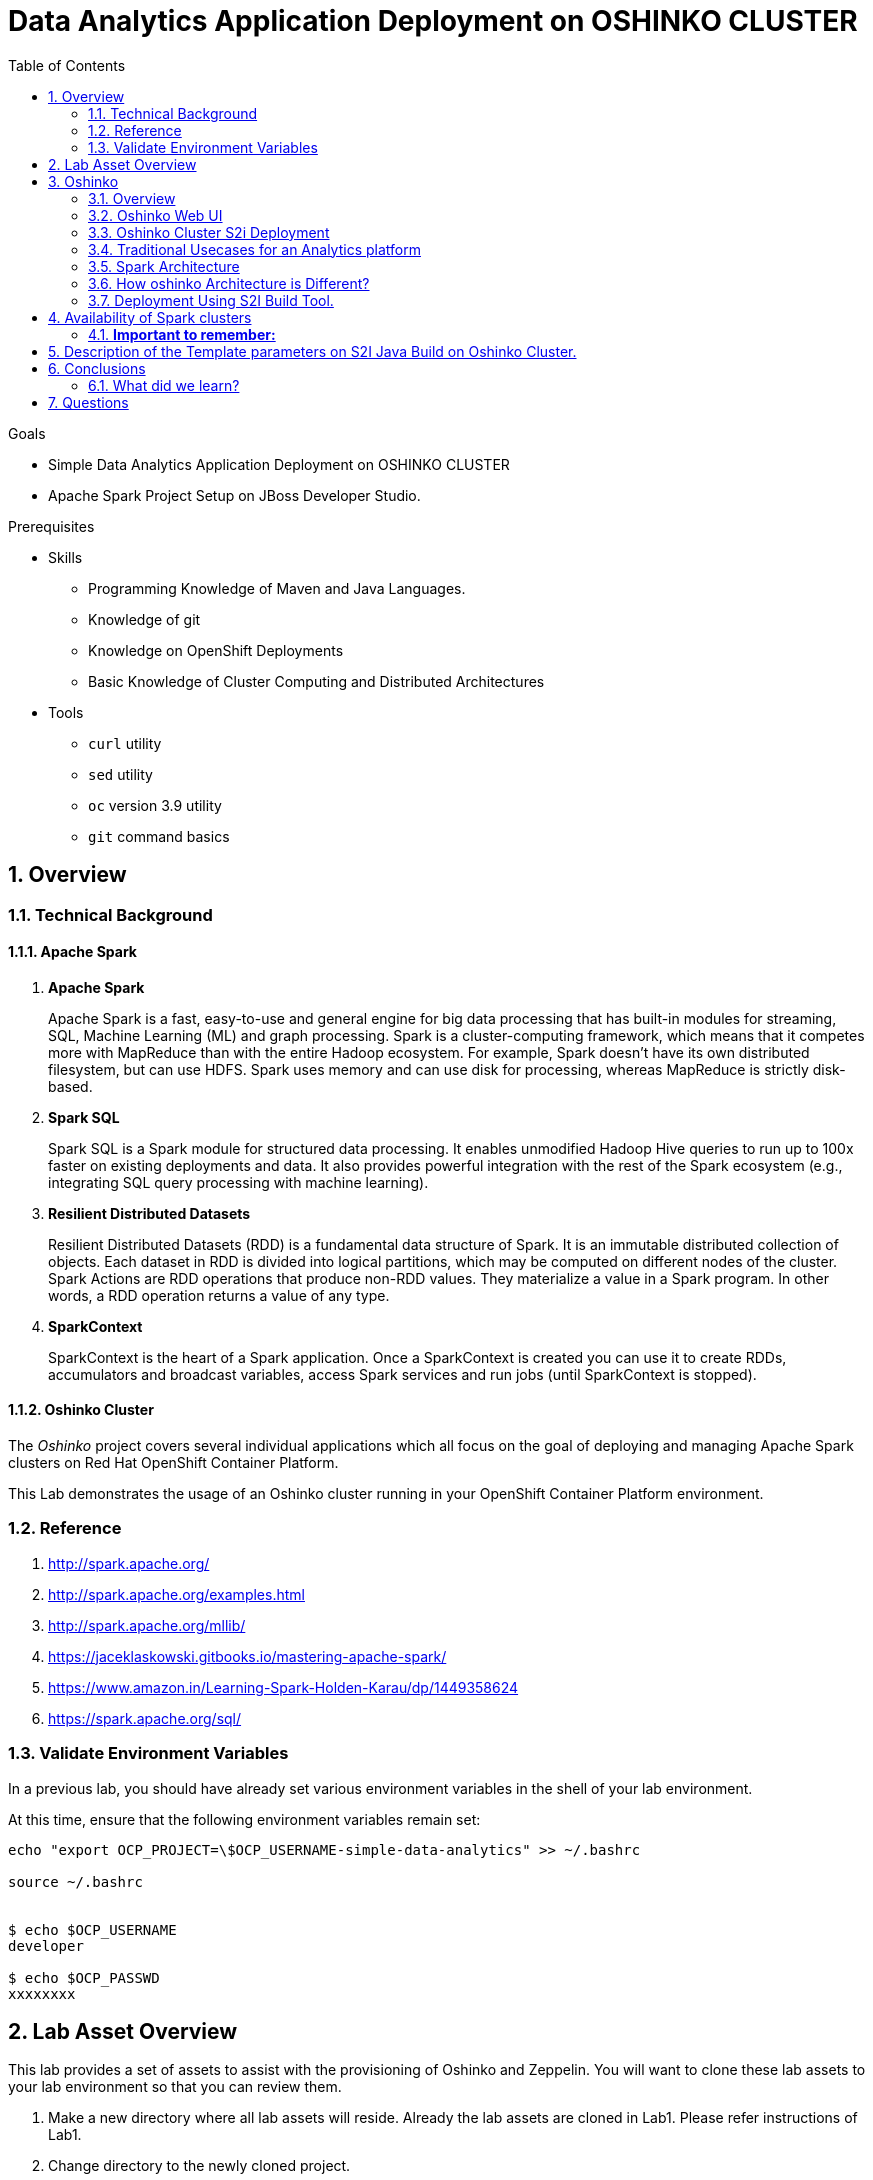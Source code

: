 :noaudio:
:scrollbar:
:data-uri:
:toc2:
:linkattrs:

= Data Analytics Application Deployment on OSHINKO CLUSTER

.Goals

* Simple Data Analytics Application Deployment on OSHINKO CLUSTER
* Apache Spark Project Setup on JBoss Developer Studio.

.Prerequisites
* Skills
** Programming Knowledge of Maven and Java Languages.
** Knowledge of git
** Knowledge on OpenShift Deployments
** Basic Knowledge of Cluster Computing and Distributed Architectures
* Tools
** `curl` utility
** `sed` utility
** `oc` version 3.9 utility
** `git` command basics

:numbered:

== Overview

=== Technical Background

==== Apache Spark
. *Apache Spark*
+
Apache Spark is a fast, easy-to-use and general engine for big data processing that has built-in modules for streaming, SQL, Machine Learning (ML) and graph processing. Spark is a cluster-computing framework, which means that it competes more with MapReduce than with the entire Hadoop ecosystem. For example, Spark doesn't have its own distributed filesystem, but can use HDFS. Spark uses memory and can use disk for processing, whereas MapReduce is strictly disk-based.

. *Spark SQL*
+
Spark SQL is a Spark module for structured data processing. It enables unmodified Hadoop Hive queries to run up to 100x faster on existing deployments and data. It also provides powerful integration with the rest of the Spark ecosystem (e.g., integrating SQL query processing with machine learning).

. *Resilient Distributed Datasets*
+
Resilient Distributed Datasets (RDD) is a fundamental data structure of Spark. It is an immutable distributed collection of objects. Each dataset in RDD is divided into logical partitions, which may be computed on different nodes of the cluster. Spark Actions are RDD operations that produce non-RDD values. They materialize a value in a Spark program. In other words, a RDD operation returns a value of any type.

. *SparkContext*
+
SparkContext is the heart of a Spark application. Once a SparkContext is created you can use it to create RDDs, accumulators and broadcast variables, access Spark services and run jobs (until SparkContext is stopped).

==== Oshinko Cluster

The _Oshinko_ project covers several individual applications which all focus on the goal of deploying and managing Apache Spark clusters on Red Hat OpenShift Container Platform.

This Lab demonstrates the usage of an Oshinko cluster running in your OpenShift Container Platform environment.


=== Reference

.  http://spark.apache.org/
.  http://spark.apache.org/examples.html
.  http://spark.apache.org/mllib/
.  https://jaceklaskowski.gitbooks.io/mastering-apache-spark/
.  https://www.amazon.in/Learning-Spark-Holden-Karau/dp/1449358624
.  https://spark.apache.org/sql/


=== Validate Environment Variables
In a previous lab, you should have already set various environment variables in the shell of your lab environment.

At this time, ensure that the following environment variables remain set:

-----
echo "export OCP_PROJECT=\$OCP_USERNAME-simple-data-analytics" >> ~/.bashrc

source ~/.bashrc


$ echo $OCP_USERNAME
developer

$ echo $OCP_PASSWD
xxxxxxxx
-----

== Lab Asset Overview

This lab provides a set of assets to assist with the provisioning of Oshinko and Zeppelin.
You will want to clone these lab assets to your lab environment so that you can review them.

. Make a new directory where all lab assets will reside.
  Already the lab assets are cloned in Lab1. Please refer instructions of Lab1.
. Change directory to the newly cloned project.
+
-----
$ cd $HOME/lab/operational_intelligence/
-----

. Review the various files specific to this lab :
+
-----
├── templates
│   ├── oshinko-cluster.yaml
│   ├── simple-data-analytics
│   ├── pom.xml
│   ├── README.md
│   └── src
│       └── main
│           ├── java
│           │   └── com
│           │       └── redhat
│           │           └── gpte
│           │               └── SimpleDataAnalytics.java
│           └── resources

-----


. Several key assets to review are as follows:

.. *pom.xml*
+
Notice that community Apache Spark and community Scala packages are being utilized.
At this time, Red Hat does not intend to provide supported versions of these packages.

.. *SimpleDataAnalytics.java*
+
The above class file is a simple hello world application which uses SparkSQL for performing some Query Operations and Analytics.
It is packaged as a Jar file and Deployed in our Oshinko Cluster. This code is developed in JBoss Developer Studio.

.. *Templates*

... *oshinko-cluster.yaml*
....  This template file use to create the deployment Objects of Oshinko Cluster and the students are expected to run for provisioning commands. Below given a detailed explaination of Oshinko Cluster provisioning.

== Oshinko
=== Overview

Oshinko is the project focused on providing a Spark cluster on OpenShift Container Platform.
In this section of the lab, you will provision Oshinko.

The Oshinko project covers several individual applications which all focus on the goal of deploying and managing Apache Spark clusters on Red Hat OpenShift and OpenShift Origin.
With the Oshinko family of applications you can create, scale, and destroy Apache Spark clusters. These clusters can then be used by your applications within an OpenShift project by providing a simple connection URL to the cluster. There are multiple paths to achieving this: browser based graphical interface, command line tool, and a RESTful server.

To begin your exploration, we recommend starting with the oshinko-webui application.

The oshinko-webui is a self-contained deployment of the Oshinko technologies.
An OpenShift user can deploy the oshinko-webui container into their project and then access the server with a web browser.
Through the browser interface you will be able to manage Apache Spark clusters within your project.
Once installed, it consists of a Node.JS application that is contained within a Pod and provides a web browser based user interface for controlling the lifecycle of Spark clusters.


Another important part of Oshinko to highlight is the oshinko-s2i repository and associated images which implement the source-to-image workflow for Apache Spark based applications. These images enable you to create full applications that can be built, deployed and upgraded directly from a source repository.


=== Oshinko Web UI

. Log into OpenShift Environment using OC Client Tool to your Lab Region
+
-----
$ oc login https://$HOSTNAME:8443 -u $OCP_USERNAME -p $OCP_PASSWD
-----

. Create and switch to the OCP project specific to this lab:
+
-----
$ oc new-project $OCP_USERNAME-simple-data-analytics --description=$OCP_USERNAME-simple-data-analytics



$ oc project $OCP_USERNAME-Simple-Data-Analytics
-----

. In your OpenShift namespace, create needed Oshinko templates:
+
-----
$ oc create \
     -f https://raw.githubusercontent.com/gpe-mw-training/operational_intelligence/1.0.3/templates/oshinko-cluster.yaml \
     -n $OCP_USERNAME-Simple-Data-Analytics
-----

. Provision the Oshinko-WebUI
+
-----

$ oc new-app oshinko-webui -n $OCP_USERNAME-simple-data-analytics > /tmp/oshinko-web.txt

-----
+
.. Review the output found in /tmp/oshinko-web.txt
+
----
--> Deploying template "user3-simple-data/oshinko-webui" to project user3-simple-data

     * With parameters:
        * SPARK_DEFAULT=
        * OSHINKO_WEB_NAME=oshinko-web
        * OSHINKO_WEB_IMAGE=radanalyticsio/oshinko-webui:stable
        * OSHINKO_WEB_ROUTE_HOSTNAME=
        * OSHINKO_REFRESH_INTERVAL=5

--> Creating resources ...
    service "oshinko-web-proxy" created
    service "oshinko-web" created
    route "oshinko-web" created
    deploymentconfig "oshinko-web" created
--> Success
    Access your application via route 'oshinko-web-user3-uber-data.apps.6d13.openshift.opentlc.com'
    Run 'oc status' to view your app.

----
. Review the template that has been created
+
-----
$ oc get template oshinko-webui -n $OCP_USERNAME-simple-data-analytics -o yaml | more
-----


. Wait until both containers of the oshinko-web pod have started:
+
-----
$ oc get pods -w
NAME                  READY     STATUS    RESTARTS   AGE


oshinko-web-1-86blg   2/2       Running   0
-----


. Log into the Oshinko web UI
.. Point your browser to the output of the following command:
+
-----
$ echo -en "\n\nhttp://"$(oc get route/oshinko-web -o template --template {{.spec.host}} -n $OCP_USERNAME-uber-data)/webui"\n\n"
-----
+
image::images/oshinko_homepage.png[]

.. At this time, the Oshinko web UI is not secured. It is recommended to use Oshinko webui non-secured port.
+
Subsequently, you should be able to access the UI without authenticating.

=== Oshinko Cluster S2i Deployment

Via the OC Command Utility we can deploy this simple-data-analytics application using S2i Build tool.

.. The Command Line Arguments is given below :
+
-----
$ oc new-app --template oshinko-java-spark-build-dc \
    -p APPLICATION_NAME=spark-simple \
    -p APP_MAIN_CLASS=com.redhat.gpte.SimpleDataAnalytics \
    -p GIT_URI=https://github.com/Pkrish15/spark-simple \
    -p APP_FILE=spark-simple.jar
-----
+
.. Check the Build logs
-----
oc logs -f bc/spark-simple >>bcsimple.txt
-----

.. Check the Deployment logs
-----
oc logs -f dc/spark-simple >>dcsimple.txt

*Review the Output*

+ [[ /usr/local/s2i/run == *\/\u\s\r\/\l\o\c\a\l\/\s\2\i* ]]
+ exec /usr/local/s2i/run
oshinko v0.5.6
Default spark image: radanalyticsio/openshift-spark:2.3-latest
Didn't find cluster cluster-4a2bcb, creating ephemeral cluster
Using ephemeral cluster cluster-4a2bcb
Waiting for spark master http://cluster-4a2bcb-ui:8080 to be available ...
Waiting for spark master http://cluster-4a2bcb-ui:8080 to be available ...
Waiting for spark master http://cluster-4a2bcb-ui:8080 to be available ...
Waiting for spark master http://cluster-4a2bcb-ui:8080 to be available ...
Waiting for spark master http://cluster-4a2bcb-ui:8080 to be available ...
Waiting for spark master http://cluster-4a2bcb-ui:8080 to be available ...
Waiting for spark master http://cluster-4a2bcb-ui:8080 to be available ...
Waiting for spark workers (0/1 alive) ...
Waiting for spark workers (0/1 alive) ...
Waiting for spark workers (1/1 alive) ...
All spark workers alive
Cluster configuration is - Config:
    ExposeWebUI: "true"
    MastersCount: 1
    Metrics: "false"
    SparkImage: radanalyticsio/openshift-spark:2.3-latest
    WorkersCount: 1
  Ephemeral: spark-simple-1
  Image: radanalyticsio/openshift-spark:2.3-latest
  MasterUrl: spark://cluster-4a2bcb:7077
  MasterWebRoute: http://cluster-4a2bcb-ui-route-spark-hello-world.apps.na39.openshift.opentlc.com
  MasterWebUrl: http://cluster-4a2bcb-ui:8080
  Name: cluster-4a2bcb
  Namespace: spark-hello-world
  Status: Running
  href: /clusters/cluster-4a2bcb
spark-submit --class com.redhat.gpte.SimpleDataAnalytics --master spark://cluster-4a2bcb:7077 --conf spark.driver.host=spark-simple-headless /opt/app-root/src/spark-simple.jar
19/01/04 10:01:17 WARN NativeCodeLoader: Unable to load native-hadoop library for your platform... using builtin-java classes where applicable
19/01/04 10:01:17 INFO SparkContext: Running Spark version 2.3.0
19/01/04 10:01:17 INFO SparkContext: Submitted application: documentation
19/01/04 10:01:17 INFO SecurityManager: Changing view acls to: 1002560000
19/01/04 10:01:17 INFO SecurityManager: Changing modify acls to: 1002560000
19/01/04 10:01:17 INFO SecurityManager: Changing view acls groups to:
19/01/04 10:01:17 INFO SecurityManager: Changing modify acls groups to:
19/01/04 10:01:17 INFO SecurityManager: SecurityManager: authentication disabled; ui acls disabled; users  with view permissions: Set(1002560000); groups with view permissions: Set(); users  with modify permissions: Set(1002560000); groups with modify permissions: Set()
19/01/04 10:01:19 INFO Utils: Successfully started service 'sparkDriver' on port 40325.
19/01/04 10:01:19 INFO SparkEnv: Registering MapOutputTracker
19/01/04 10:01:19 INFO SparkEnv: Registering BlockManagerMaster
19/01/04 10:01:19 INFO BlockManagerMasterEndpoint: Using org.apache.spark.storage.DefaultTopologyMapper for getting topology information
19/01/04 10:01:19 INFO BlockManagerMasterEndpoint: BlockManagerMasterEndpoint up
19/01/04 10:01:19 INFO DiskBlockManager: Created local directory at /tmp/blockmgr-68d902a6-0efe-4c5b-9a8c-0c63faaff6a7
19/01/04 10:01:19 INFO MemoryStore: MemoryStore started with capacity 366.3 MB
19/01/04 10:01:19 INFO SparkEnv: Registering OutputCommitCoordinator
19/01/04 10:01:20 INFO Utils: Successfully started service 'SparkUI' on port 4040.
19/01/04 10:01:20 INFO SparkUI: Bound SparkUI to 0.0.0.0, and started at http://spark-simple-headless:4040
19/01/04 10:01:21 INFO SparkContext: Added JAR file:/opt/app-root/src/spark-simple.jar at spark://spark-simple-headless:40325/jars/spark-simple.jar with timestamp 1546596081143
19/01/04 10:01:21 INFO Executor: Starting executor ID driver on host localhost
19/01/04 10:01:21 INFO Utils: Successfully started service 'org.apache.spark.network.netty.NettyBlockTransferService' on port 34285.
19/01/04 10:01:21 INFO NettyBlockTransferService: Server created on spark-simple-headless:34285
19/01/04 10:01:21 INFO BlockManager: Using org.apache.spark.storage.RandomBlockReplicationPolicy for block replication policy
19/01/04 10:01:21 INFO BlockManagerMaster: Registering BlockManager BlockManagerId(driver, spark-simple-headless, 34285, None)
19/01/04 10:01:21 INFO BlockManagerMasterEndpoint: Registering block manager spark-simple-headless:34285 with 366.3 MB RAM, BlockManagerId(driver, spark-simple-headless, 34285, None)
19/01/04 10:01:21 INFO BlockManagerMaster: Registered BlockManager BlockManagerId(driver, spark-simple-headless, 34285, None)
19/01/04 10:01:21 INFO BlockManager: Initialized BlockManager: BlockManagerId(driver, spark-simple-headless, 34285, None)
+-----+
| test|
+-----+
|  one|
|  two|
|three|
| four|
+-----+

+------+
|  name|
+------+
|movie1|
|movie2|
|movie3|
|movie4|
+------+

+------+------+---------+
|  name|rating|timestamp|
+------+------+---------+
|movie1|2323.0|     1212|
|movie2|2323.0|     1212|
|movie3|2323.0|     1212|
|movie4|2323.0|     1212|
+------+------+---------+

Deleting cluster 'cluster-4a2bcb'
cluster "cluster-4a2bcb" deleted
-----
=== Traditional Usecases for an Analytics platform
Creating intelligent applications means bringing different development streams together.

.. Data scientists create deliverables through technology like notebooks
... Highly interactive
... Not productized
... The deliverable might be an algorithm or a model
.. Developers build intelligent applications around analytics
... Multiple non-analytic components and integrations
... Place-holder for analytics
.. Different skill sets, different activities
.. Enabling collaboration adds value

=== Spark Architecture
.. Spark uses a master/worker architecture.
.. There is a driver that talks to a single coordinator called master that manages workers in which executors run.

+
image::images/SparkArchitecture.png[SparkArchitecture]

.. The driver and the executors run in their own Java processes.
.. You can run them all on the same (horizontal cluster) or separate machines (vertical cluster) or in a mixed machine configuration.

... Spark in containers
+
image::images/SparkPod.png[SP]

=== How oshinko Architecture is Different?

.. Our architecture uses OpenShift’s multi-tenancy capabilities to provide multiple, trivial-to-manage, custom-tuned Spark clusters to users.
.. We are *not* aiming to provide multi-tenant Spark clusters which is unique from other vendors.
.. Customers with operational experience naturally move toward our architecture themselves.
.. Green customers will gravitate to messaging from other vendors.
.. Oshinko is aimed at providing Spark Clusters as a resource.
.. Oshinko is a set of applications, templates and images for managing Spark Clusters.
.. Stateless and it uses the Kubernetes and OpenShift APIs for Orchestration.

=== Deployment Using S2I Build Tool.
.. In an S2I workflow, a user spark app is injected into a driver framework.
.. The oshinko startup script will create a cluster of a given name and run the app against the cluster.
.. When the app finishes, the cluster is deleted (Please refer below Image)

+
image::images/OshiknoArchitecture.png[osharch]

.. Clusters can also be managed from OSHINKO WebUI. But this is not a goal for this lab.

== Availability of Spark clusters
=== *Important to remember:*
.. These clusters are only available to applications running on OpenShift because they are contained within the “*pod network*.”
.. A client to the Spark cluster (aka the Driver) needs full, bi-directional contact with the master and all workers.
It’s strategic for users to run their applications, or at least portions, on OpenShift

== Description of the Template parameters on S2I Java Build on Oshinko Cluster.

.. S21 Build starts with the below command.
----
oc new-app --template oshinko-java-spark-build-dc \
    -p APPLICATION_NAME=spark-simple \
    -p APP_MAIN_CLASS=com.redhat.gpte.SimpleDataAnalytics \
    -p GIT_URI=https://github.com/Pkrish15/spark-simple \
    -p APP_FILE=spark-simple.jar
----
.. APPLICATION_NAME = Name of the Application, can be any namespace. But it is prefered to match the name with Maven Artifact to avoid confusion.
.. APP_MAIN_CLASS= Where the Java Main Program Resides.
.. GIT_URI= GitHub URL.
.. APP_FILE= Maven Artifact (Jar file)
. *Other Parameters which is not used here.*
.. SPARK_OPTIONS= The name of the spark cluster to run against. The cluster will be created if it does not exist, and a random cluster name will be chosen if this value is left blank.
.. OSHINKO_CLUSTER_NAME= The name of a stored cluster configuration to use if a cluster is created, default is 'default'.
.. OSHINKO_NAMED_CONFIG= The name of a configmap to use for the spark configuration of the driver. If this configmap is empty the default spark configuration will be used.
.. OSHINKO_SPARK_DRIVER_CONFIG= If a cluster is created on-demand, delete the cluster when the application finishes if this option is set to 'true'
.. OSHINKO_DEL_CLUSTER= Takes Boolean Value, if it is "true" cluster get deleted, if it is "false" cluster is not deleted.
.. SBT_ARGS= Additional sbt arguments, useful for adding task arguments to sbt like `publish makePom`

== Conclusions

====  What did we learn?

Oshinko Cluster - Cluster Management Solution for Apache Spark.

Apache Spark - Basics of Apache Spark like Actions and Transformations.

SparkSQL - Excellent API for structured streaming and it is an advanced concept in Apache Spark. Since, it uses catalyst optimizer, it provides an excellent performance benefits and it is the most prefered query language for the datascientists all over the world.


== Questions

TO-DO :  questions to test student knowledge of the concepts / learning objectives of this lab

ifdef::showscript[]

=== ClusterQuota and Limit Range for Zeppelin Interpreter

==== Cluster Quota
A resource quota, defined by a ResourceQuota object, provides constraints that limit aggregate resource consumption per project. It can limit the quantity of objects that can be created in a project by type, as well as the total amount of compute resources and storage that may be consumed by resources in that project.

==== Limit Range
A limit range, defined by a LimitRange object, enumerates compute resource constraints in a project at the pod, container, image, image stream, and persistent volume claim level, and specifies the amount of resources that a pod, container, image, image stream, or persistent volume claim can consume.

All resource create and modification requests are evaluated against each LimitRange object in the project. If the resource violates any of the enumerated constraints, then the resource is rejected. If the resource does not set an explicit value, and if the constraint supports a default value, then the default value is applied to the resource.

By default, all OCP projects are assigned a limit range.  the limit range assigns default limits and requests for both CPU and RAM if the DCs themselves don't specify limits and requests.
The default CPU limit is set to 1/20th of a CPU.  So Spark was running on 1/20th of a CPU.

In general, all of us should always understand the details of LimitRanges assigned to our projects.
And its very likely that we should be adding/tweaking the limits and requests in our DC's.

==== CPU Limits

Each container in a pod can specify the amount of CPU it is limited to use on a node. CPU limits control the maximum amount of CPU that your container may use independent of contention on the node. If a container attempts to exceed the specified limit, the system will throttle the container. This allows the container to have a consistent level of service independent of the number of pods scheduled to the node.

==== Memory Requests
By default, a container is able to consume as much memory on the node as possible. In order to improve placement of pods in the cluster, specify the amount of memory required for a container to run. The scheduler will then take available node memory capacity into account prior to binding your pod to a node. A container is still able to consume as much memory on the node as possible even when specifying a request.

==== Memory Limits
If you specify a memory limit, you can constrain the amount of memory the container can use. For example, if you specify a limit of 200Mi, a container will be limited to using that amount of memory on the node. If the container exceeds the specified memory limit, it will be terminated and potentially restarted dependent upon the container restart policy.

=== Do we need to Know them
The above parameters are managed by the cluster Administrator and Infrastructure team, Hence it is not needed for the students to learn. But a basic concept of Knowing this will help.

*Students are expected to learn this much alone.*
----
For Viewing Quotas

$ oc get quota -n user3-uber-data
NAME                AGE
besteffort          11m
compute-resources   2m
object-counts       29m
...
...
$ oc describe quota object-counts -n user3-uber-data
Name:			object-counts
Namespace:		user3-uber-data
Resource		Used	Hard
--------		----	----
configmaps		3	10
persistentvolumeclaims	0	4
replicationcontrollers	3	20
secrets			9	10
services		2	10

For Viewing Limit Ranges

$ oc get limits -n user3-uber-data
NAME              AGE
resource-limits   6d

$ oc describe limits resource-limits
Name:		resource-limits
Namespace:	use3-uber-data
Type		Resource	Min	Max	Default Request	Default Limit	Max Limit/Request Ratio
----		--------	---	---	---------------	-------------	-----------------------
Pod		cpu		30m	2	-		-		-
Pod		memory		150Mi	1Gi	-		-		-
Container	memory		150Mi	1Gi	307Mi		512Mi		-
Container	cpu		30m	2	60m		1		-

$ oc describe limits resource-limits -n user3-uber-data
Name:                           resource-limits
Namespace:                      demoproject
Type                            Resource                Min     Max     Default Request Default Limit   Max Limit/Request Ratio
----                            --------                ---     ---     --------------- -------------   -----------------------
Pod                             cpu                     200m    2       -               -               -
Pod                             memory                  6Mi     1Gi     -               -               -
Container                       cpu                     100m    2       200m            300m            10
Container                       memory                  4Mi     1Gi     100Mi           200Mi           -
openshift.io/Image              storage                 -       1Gi     -               -               -
openshift.io/ImageStream        openshift.io/image      -       12      -               -               -
openshift.io/ImageStream        openshift.io/image-tags -       10      -               -               -

. Two `Deployment Config` resources will have been created.
These two DCs are responsible for the provisioning of the Oshinko Master and Worker.
These DCs are not configured with limits and requests as required by your lab environment.
Execute the following series of steps to add limits and requests to your DCs so that the underlying pods will start:

.. Add limits and requests to the master pod:
+
-----
$ oc patch dc/uber-data-cluster-m -n $OCP_USERNAME-uber-data \
    --patch '{"spec":{"strategy":{"resources": { "limits":{"cpu": "2","memory": "4Gi"},"requests":{"cpu":"1","memory":"512Mi"}   } }}}'

$ oc patch dc/uber-data-cluster-m -n $OCP_USERNAME-uber-data \
    --patch '{"spec":{"template":{"spec":{"containers":[{"name":"uber-data-cluster-m", "resources": {   "limits":{"cpu": "1","memory": "2Gi"},"requests":{"cpu":"500m","memory":"256Mi"}   }}]}}}}'
-----

.. Add limits and requests to the worker pod:
+
-----
$ oc patch dc/uber-data-cluster-w -n $OCP_USERNAME-uber-data \
   --patch '{"spec":{"strategy":{"resources": { "limits":{"cpu": "2","memory": "4Gi"},"requests":{"cpu":"1","memory":"512Mi"}   } }}}'


$ oc patch dc/uber-data-cluster-w -n $OCP_USERNAME-uber-data \
       --patch '{"spec":{"template":{"spec":{"containers":[{"name":"uber-data-cluster-w", "resources": {   "limits":{"cpu": "1","memory": "2Gi"},"requests":{"cpu":"500m","memory":"256Mi"}   }}]}}}}'
-----

endif::showscript[]
